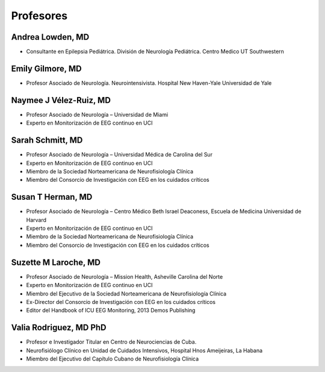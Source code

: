 ﻿##########
Profesores
##########

*****************
Andrea Lowden, MD
*****************

.. image:: images/Andrea.png
    :width: 100 px

* Consultante en Epilepsia Pediátrica. División de Neurología Pediátrica. Centro Medico UT Southwestern

*****************
Emily Gilmore, MD
*****************

.. image:: images/gilmore.jpg
    :width: 100 px

* Profesor Asociado de Neurología. Neurointensivista. Hospital New Haven-Yale Universidad de Yale


************************
Naymee J Vélez-Ruiz, MD
************************

.. image:: images/NaymeeV2.jpg
    :width: 100 px

* Profesor Asociado de Neurología – Universidad de Miami
* Experto en Monitorización de EEG continuo en UCI

*****************
Sarah Schmitt, MD
*****************

.. image:: images/Schmitt-Sarah-Neurology.jpg
    :width: 100 px

* Profesor Asociado de Neurología – Universidad Médica de Carolina del Sur
* Experto en Monitorización de EEG continuo en UCI
* Miembro de la Sociedad Norteamericana de Neurofisiología Clínica
* Miembro del Consorcio de Investigación con EEG en los cuidados críticos

******************
Susan T Herman, MD
******************

.. image:: images/SHerman.jpg
    :width: 100 px

* Profesor Asociado de Neurología – Centro Médico Beth Israel Deaconess, Escuela de Medicina Universidad de Harvard
* Experto en Monitorización de EEG continuo en UCI
* Miembro de la Sociedad Norteamericana de Neurofisiología Clínica
* Miembro del Consorcio de Investigación con EEG en los cuidados críticos

*********************
Suzette M Laroche, MD
*********************

.. image:: images/LaRoche.jpg
    :width: 100 px

* Profesor Asociado de Neurología – Mission Health, Asheville Carolina del Norte
* Experto en Monitorización de EEG continuo en UCI
* Miembro del Ejecutivo de la Sociedad Norteamericana de Neurofisiología Clínica
* Ex-Director del Consorcio de Investigación con EEG en los cuidados críticos
* Editor del Handbook of ICU EEG Monitoring, 2013 Demos Publishing

***********************
Valia Rodriguez, MD PhD
***********************

.. image:: images/ValiaRodriguez.png
    :width: 100 px

* Profesor e Investigador Titular en Centro de Neurociencias de Cuba.
* Neurofisiólogo Clínico en Unidad de Cuidados Intensivos, Hospital Hnos Ameijeiras, La Habana
* Miembro del Ejecutivo del Capítulo Cubano de Neurofisiología Clínica
